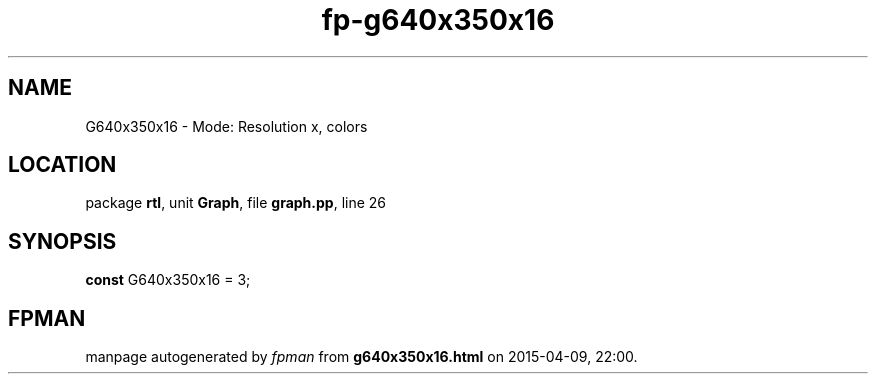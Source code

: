 .\" file autogenerated by fpman
.TH "fp-g640x350x16" 3 "2014-03-14" "fpman" "Free Pascal Programmer's Manual"
.SH NAME
G640x350x16 - Mode: Resolution x, colors
.SH LOCATION
package \fBrtl\fR, unit \fBGraph\fR, file \fBgraph.pp\fR, line 26
.SH SYNOPSIS
\fBconst\fR G640x350x16 = 3;

.SH FPMAN
manpage autogenerated by \fIfpman\fR from \fBg640x350x16.html\fR on 2015-04-09, 22:00.

